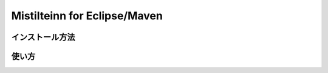 Mistilteinn for Eclipse/Maven
==============================

インストール方法
------------------------------

使い方
------------------------------
